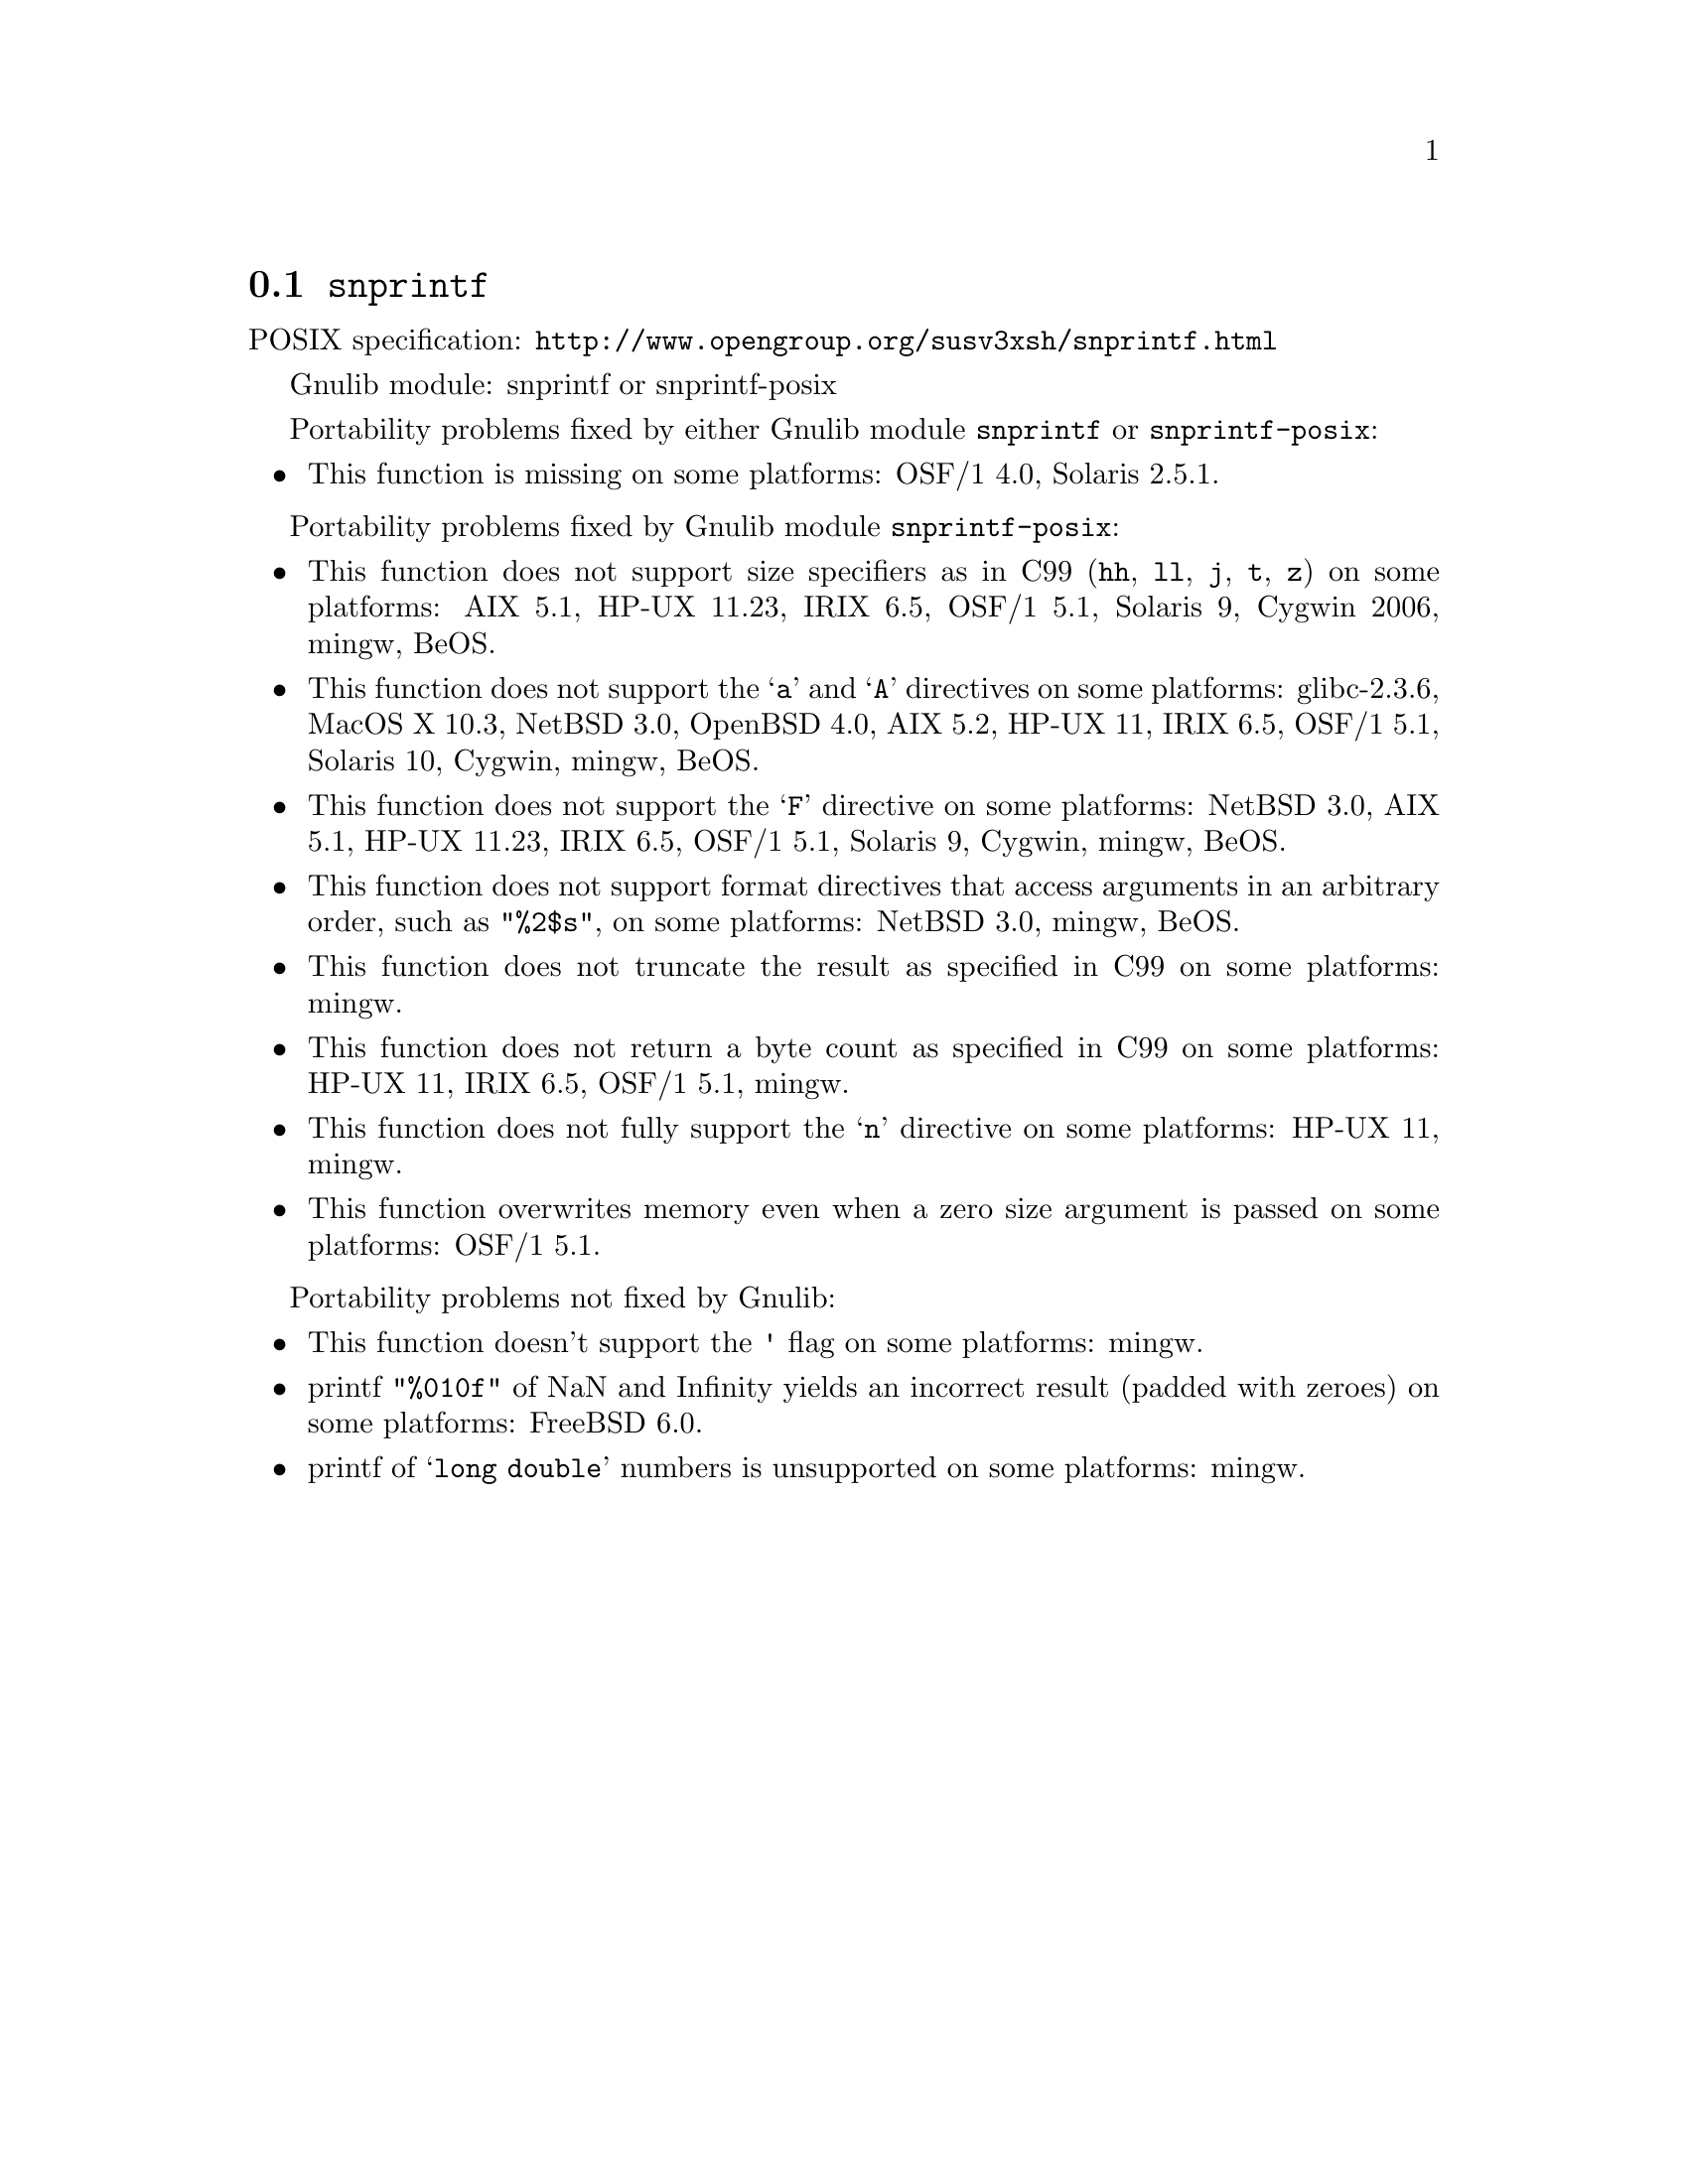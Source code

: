 @node snprintf
@section @code{snprintf}
@findex snprintf

POSIX specification: @url{http://www.opengroup.org/susv3xsh/snprintf.html}

Gnulib module: snprintf or snprintf-posix

Portability problems fixed by either Gnulib module @code{snprintf} or @code{snprintf-posix}:
@itemize
@item
This function is missing on some platforms:
OSF/1 4.0, Solaris 2.5.1.
@end itemize

Portability problems fixed by Gnulib module @code{snprintf-posix}:
@itemize
@item
This function does not support size specifiers as in C99 (@code{hh}, @code{ll},
@code{j}, @code{t}, @code{z}) on some platforms:
AIX 5.1, HP-UX 11.23, IRIX 6.5, OSF/1 5.1, Solaris 9, Cygwin 2006, mingw, BeOS.
@item
This function does not support the @samp{a} and @samp{A} directives on some
platforms:
glibc-2.3.6, MacOS X 10.3, NetBSD 3.0, OpenBSD 4.0, AIX 5.2, HP-UX 11, IRIX 6.5, OSF/1 5.1, Solaris 10, Cygwin, mingw, BeOS.
@item
This function does not support the @samp{F} directive on some platforms:
NetBSD 3.0, AIX 5.1, HP-UX 11.23, IRIX 6.5, OSF/1 5.1, Solaris 9, Cygwin, mingw, BeOS.
@item
This function does not support format directives that access arguments in an
arbitrary order, such as @code{"%2$s"}, on some platforms:
NetBSD 3.0, mingw, BeOS.
@item
This function does not truncate the result as specified in C99 on some platforms:
mingw.
@item
This function does not return a byte count as specified in C99 on some platforms:
HP-UX 11, IRIX 6.5, OSF/1 5.1, mingw.
@item
This function does not fully support the @samp{n} directive on some platforms:
HP-UX 11, mingw.
@item
This function overwrites memory even when a zero size argument is passed on some
platforms:
OSF/1 5.1.
@end itemize

Portability problems not fixed by Gnulib:
@itemize
@item
This function doesn't support the @code{'} flag on some platforms:
mingw.
@item
printf @code{"%010f"} of NaN and Infinity yields an incorrect result (padded
with zeroes) on some platforms:
FreeBSD 6.0.
@item
printf of @samp{long double} numbers is unsupported on some platforms:
mingw.
@end itemize
